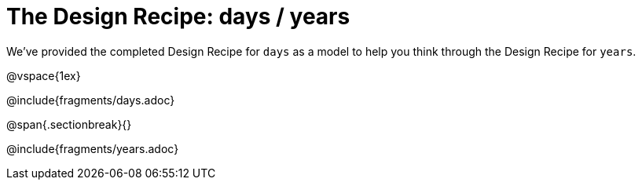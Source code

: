= The Design Recipe: days / years

We've provided the completed Design Recipe for `days` as a model to help you think through the Design Recipe for `years`.

@vspace{1ex}

@include{fragments/days.adoc}
 
@span{.sectionbreak}{}

@include{fragments/years.adoc}

